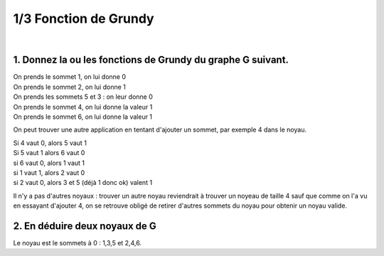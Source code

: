 ================================
1/3 Fonction de Grundy
================================

.. image:: https://img.shields.io/badge/correction-vérifiée-green.svg?style=flat&amp;colorA=E1523D&amp;colorB=007D8A
   :alt: correction vérifiée

|

.. image:: /assets/math/graph/exercice/g1d.png

1. Donnez la ou les fonctions de Grundy du graphe G suivant.
----------------------------------------------------------------

| On prends le sommet 1, on lui donne 0
| On prends le sommet 2, on lui donne 1
| On prends les sommets 5 et 3 : on leur donne 0
| On prends le sommet 4, on lui donne la valeur 1
| On prends le sommet 6, on lui donne la valeur 1

On peut trouver une autre application en tentant d'ajouter un
sommet, par exemple 4 dans le noyau.

| Si 4 vaut 0, alors 5 vaut 1
| Si 5 vaut 1 alors 6 vaut 0
| si 6 vaut 0, alors 1 vaut 1
| si 1 vaut 1, alors 2 vaut 0
| si 2 vaut 0, alors 3 et 5 (déjà 1 donc ok) valent 1

Il n'y a pas d'autres noyaux : trouver un autre noyau reviendrait à
trouver un noyeau de taille 4 sauf que comme on l'a vu en essayant d'ajouter 4,
on se retrouve obligé de retirer d'autres sommets du noyau pour obtenir un noyau valide.

2. En déduire deux noyaux de G
----------------------------------------------------------------

Le noyau est le sommets à 0 : 1,3,5
et 2,4,6.
